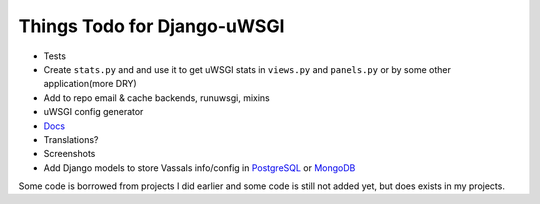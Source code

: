 Things Todo for Django-uWSGI
~~~~~~~~~~~~~~~~~~~~~~~~~~~

* Tests
* Create ``stats.py`` and and use it to get uWSGI stats in ``views.py`` and ``panels.py`` or by some other application(more DRY)
* Add to repo email & cache backends, runuwsgi, mixins
* uWSGI config generator
* `Docs <http://django-uwsgi.readthedocs.org/en/latest/>`_
* Translations?
* Screenshots
* Add Django models to store Vassals info/config in `PostgreSQL`_ or `MongoDB`_


Some code is borrowed from projects I did earlier and some code is still not added yet, but does exists in my projects.

.. _PostgreSQL: http://uwsgi-docs.readthedocs.org/en/latest/ImperialMonitors.html#pg-scan-a-postgresql-table-for-configuration
.. _MongoDB: http://uwsgi-docs.readthedocs.org/en/latest/ImperialMonitors.html#mongodb-scan-mongodb-collections-for-configuration
